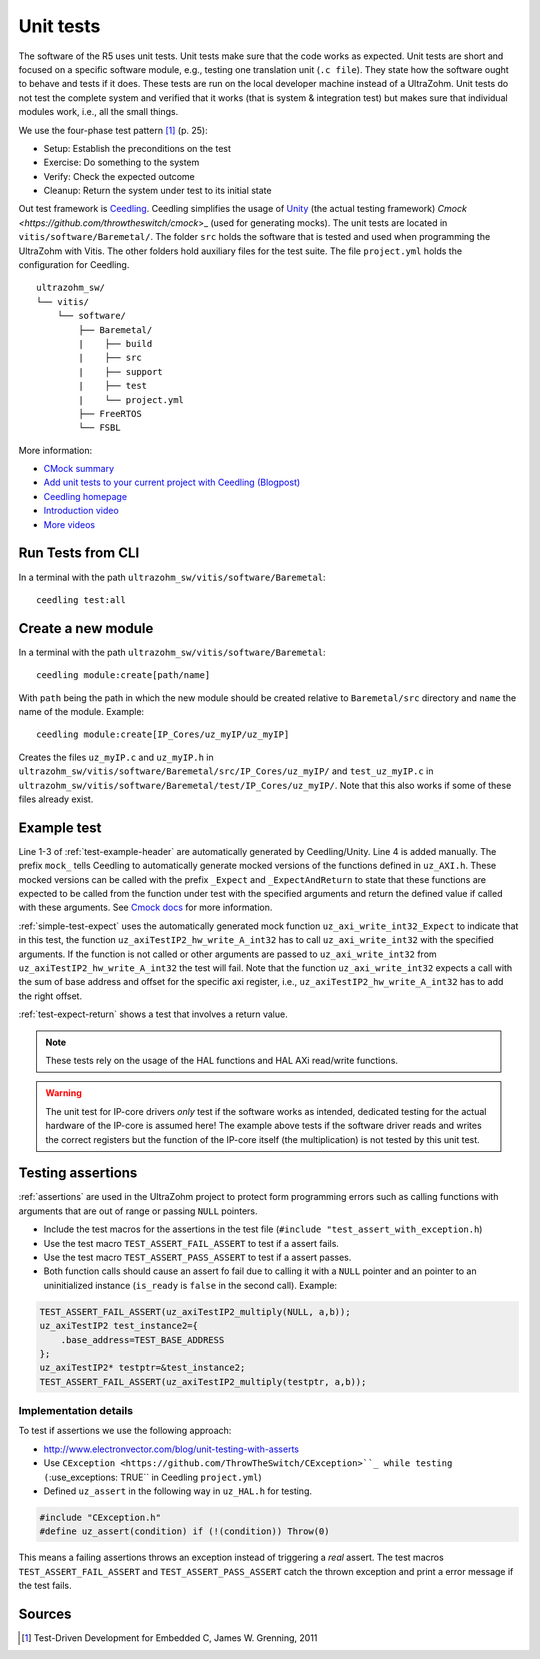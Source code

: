 .. _unit_tests:

==========
Unit tests
==========

The software of the R5 uses unit tests.
Unit tests make sure that the code works as expected.
Unit tests are short and focused on a specific software module, e.g., testing one translation unit (``.c file``).
They state how the software ought to behave and tests if it does.
These tests are run on the local developer machine instead of a UltraZohm.
Unit tests do not test the complete system and verified that it works (that is system & integration test) but makes sure that individual modules work, i.e., all the small things.

We use the four-phase test pattern [#TDD]_ (p. 25):

- Setup: Establish the preconditions on the test
- Exercise: Do something to the system
- Verify: Check the expected outcome
- Cleanup: Return the system under test to its initial state

Out test framework is `Ceedling <https://github.com/ThrowTheSwitch/Ceedling>`_.
Ceedling simplifies the usage of `Unity <https://github.com/throwtheswitch/unity>`_ (the actual testing framework) `Cmock <https://github.com/throwtheswitch/cmock`>_ (used for generating mocks).
The unit tests are located in ``vitis/software/Baremetal/``.
The folder ``src`` holds the software that is tested and used when programming the UltraZohm with Vitis.
The other folders hold auxiliary files for the test suite.
The file ``project.yml`` holds the configuration for Ceedling.

::

    ultrazohm_sw/
    └── vitis/
        └── software/
            ├── Baremetal/
            |    ├── build
            |    ├── src
            |    ├── support
            |    ├── test
            |    └── project.yml
            ├── FreeRTOS
            └── FSBL

More information:

- `CMock summary <https://github.com/ThrowTheSwitch/CMock/blob/master/docs/CMock_Summary.md>`_
- `Add unit tests to your current project with Ceedling (Blogpost) <http://www.electronvector.com/blog/add-unit-tests-to-your-current-project-with-ceedling>`_
- `Ceedling homepage <http://www.throwtheswitch.org/ceedling>`_
- `Introduction video <http://www.electronvector.com/blog/getting-started-with-ceedling-creating-a-new-project0>`_
- `More videos <https://vimeo.com/user27428789>`_


Run Tests from CLI
==================

In a terminal with the path ``ultrazohm_sw/vitis/software/Baremetal``:

::

  ceedling test:all

Create a new module
===================

In a terminal with the path ``ultrazohm_sw/vitis/software/Baremetal``:

::

  ceedling module:create[path/name]

With ``path`` being the path in which the new module should be created relative to ``Baremetal/src`` directory and ``name`` the name of the module.
Example: 

::

  ceedling module:create[IP_Cores/uz_myIP/uz_myIP]

Creates the files ``uz_myIP.c`` and ``uz_myIP.h`` in ``ultrazohm_sw/vitis/software/Baremetal/src/IP_Cores/uz_myIP/`` and ``test_uz_myIP.c`` in ``ultrazohm_sw/vitis/software/Baremetal/test/IP_Cores/uz_myIP/``.
Note that this also works if some of these files already exist.

Example test
============

Line 1-3 of :ref:`test-example-header` are automatically generated by Ceedling/Unity.
Line 4 is added manually.
The prefix ``mock_`` tells Ceedling to automatically generate mocked versions of the functions defined in ``uz_AXI.h``.
These mocked versions can be called with the prefix ``_Expect`` and ``_ExpectAndReturn`` to state that these functions are expected to be called from the function under test with the specified arguments and return the defined value if called with these arguments.
See `Cmock docs <https://github.com/ThrowTheSwitch/CMock/blob/master/docs/CMock_Summary.md>`_ for more information.

.. code-block:: c
   :linenos:
   :name: test-example-header
   :caption: Include section of test
   
   #include "unity.h"
   #include <stdint.h>
   #include "uz_axiTestIP2_hw.h"
   #include "mock_uz_AXI.h"
   #define base_address 0x0000000F

:ref:`simple-test-expect` uses the automatically generated mock function ``uz_axi_write_int32_Expect`` to indicate that in this test, the function ``uz_axiTestIP2_hw_write_A_int32`` has to call ``uz_axi_write_int32`` with the specified arguments. If the function is not called or other arguments are passed to ``uz_axi_write_int32`` from ``uz_axiTestIP2_hw_write_A_int32`` the test will fail.
Note that the function ``uz_axi_write_int32`` expects a call with the sum of base address and offset for the specific axi register, i.e., ``uz_axiTestIP2_hw_write_A_int32`` has to add the right offset.

.. code-block:: c
    :linenos:
    :name: simple-test-expect
    :caption: Simple test with expected call

    void test_uz_axiTestIP2_hw_write_to_A_int32(void)
    {
        int a=10;
        uz_axi_write_int32_Expect(base_address+A_int32_Data_uz_axi_testIP, a);
        uz_axiTestIP2_hw_write_A_int32(base_address,a);
    }

:ref:`test-expect-return` shows a test that involves a return value. 

.. code-block:: c
   :linenos:
   :name: test-expect-return
   :caption: Test with readback and ASSERT_EQUAL
    
   void test_uz_axiTestIP2_hw_read_C_int32(void)
   {
       int a=20;
       int b=-10;
       uz_axi_read_int32_ExpectAndReturn(base_address+C_int32_Data_uz_axi_testIP,a*b);
       int c=uz_axiTestIP2_hw_read_C_int32(base_address);
       TEST_ASSERT_EQUAL_INT(a*b,c);
   }

.. note:: These tests rely on the usage of the HAL functions and HAL AXi read/write functions.

.. warning:: The unit test for IP-core drivers *only* test if the software works as intended, dedicated testing for the actual hardware of the IP-core is assumed here! The example above tests if the software driver reads and writes the correct registers but the function of the IP-core itself (the multiplication) is not tested by this unit test. 


Testing assertions
==================

:ref:`assertions` are used in the UltraZohm project to protect form programming errors such as calling functions with arguments that are out of range or passing ``NULL`` pointers.

- Include the test macros for the assertions in the test file (``#include "test_assert_with_exception.h``)
- Use the test macro ``TEST_ASSERT_FAIL_ASSERT`` to test if a assert fails.
- Use the test macro ``TEST_ASSERT_PASS_ASSERT`` to test if a assert passes.
- Both function calls should cause an assert fo fail due to calling it with a ``NULL`` pointer and an pointer to an uninitialized instance (``is_ready`` is ``false`` in the second call). Example:

.. code-block:: c

   TEST_ASSERT_FAIL_ASSERT(uz_axiTestIP2_multiply(NULL, a,b));
   uz_axiTestIP2 test_instance2={
       .base_address=TEST_BASE_ADDRESS  
   };
   uz_axiTestIP2* testptr=&test_instance2;
   TEST_ASSERT_FAIL_ASSERT(uz_axiTestIP2_multiply(testptr, a,b));

Implementation details
----------------------

To test if assertions we use the following approach:

- http://www.electronvector.com/blog/unit-testing-with-asserts
- Use ``CException <https://github.com/ThrowTheSwitch/CException>``_ while testing (``:use_exceptions: TRUE`` in Ceedling ``project.yml``)
- Defined ``uz_assert`` in the following way in ``uz_HAL.h`` for testing.

.. code-block:: c

   #include "CException.h"
   #define uz_assert(condition) if (!(condition)) Throw(0)

This means a failing assertions throws an exception instead of triggering a *real* assert.
The test macros ``TEST_ASSERT_FAIL_ASSERT`` and ``TEST_ASSERT_PASS_ASSERT`` catch the thrown exception and print a error message if the test fails.

Sources
=======

.. [#TDD] Test-Driven Development for Embedded C, James W. Grenning, 2011
